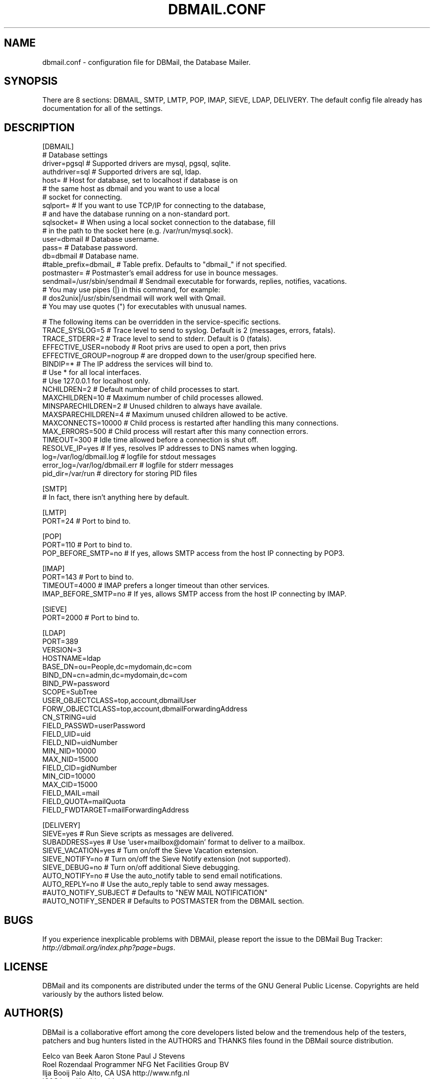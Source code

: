 .\"Generated by db2man.xsl. Don't modify this, modify the source.
.de Sh \" Subsection
.br
.if t .Sp
.ne 5
.PP
\fB\\$1\fR
.PP
..
.de Sp \" Vertical space (when we can't use .PP)
.if t .sp .5v
.if n .sp
..
.de Ip \" List item
.br
.ie \\n(.$>=3 .ne \\$3
.el .ne 3
.IP "\\$1" \\$2
..
.TH "DBMAIL.CONF" 5 "" "" ""
.SH NAME
dbmail.conf \- configuration file for DBMail, the Database Mailer.
.SH "SYNOPSIS"


There are 8 sections: DBMAIL, SMTP, LMTP, POP, IMAP, SIEVE, LDAP, DELIVERY\&. The default config file already has documentation for all of the settings\&.

.SH "DESCRIPTION"

.nf
[DBMAIL]
# Database settings
driver=pgsql            # Supported drivers are mysql, pgsql, sqlite\&.
authdriver=sql          # Supported drivers are sql, ldap\&.
host=                   # Host for database, set to localhost if database is on
                        #   the same host as dbmail and you want to use a local
                        #   socket for connecting\&.
sqlport=                # If you want to use TCP/IP for connecting to the database,
                        #   and have the database running on a non\-standard port\&.
sqlsocket=              # When using a local socket connection to the database, fill
                        #   in the path to the socket here (e\&.g\&. /var/run/mysql\&.sock)\&.
user=dbmail             # Database username\&.
pass=                   # Database password\&.
db=dbmail               # Database name\&.
#table_prefix=dbmail_   # Table prefix\&. Defaults to "dbmail_" if not specified\&.
postmaster=             # Postmaster's email address for use in bounce messages\&.
sendmail=/usr/sbin/sendmail   # Sendmail executable for forwards, replies, notifies, vacations\&.
                              # You may use pipes (|) in this command, for example:
                              # dos2unix|/usr/sbin/sendmail  will work well with Qmail\&.
                              # You may use quotes (") for executables with unusual names\&.
.fi

.nf
# The following items can be overridden in the service\-specific sections\&.
TRACE_SYSLOG=5          # Trace level to send to syslog\&. Default is 2 (messages, errors, fatals)\&.
TRACE_STDERR=2          # Trace level to send to stderr\&. Default is 0 (fatals)\&.
EFFECTIVE_USER=nobody   # Root privs are used to open a port, then privs
EFFECTIVE_GROUP=nogroup #   are dropped down to the user/group specified here\&.
BINDIP=*                # The IP address the services will bind to\&.
                        #   Use * for all local interfaces\&.
                        #   Use 127\&.0\&.0\&.1 for localhost only\&.
NCHILDREN=2             # Default number of child processes to start\&.
MAXCHILDREN=10          # Maximum number of child processes allowed\&.
MINSPARECHILDREN=2      # Unused children to always have availale\&.
MAXSPARECHILDREN=4      # Maximum unused children allowed to be active\&.
MAXCONNECTS=10000       # Child process is restarted after handling this many connections\&.
MAX_ERRORS=500          # Child process will restart after this many connection errors\&.
TIMEOUT=300             # Idle time allowed before a connection is shut off\&.
RESOLVE_IP=yes          # If yes, resolves IP addresses to DNS names when logging\&.
log=/var/log/dbmail\&.log       # logfile for stdout messages
error_log=/var/log/dbmail\&.err # logfile for stderr messages
pid_dir=/var/run        # directory for storing PID files
.fi

.nf
[SMTP]
                        # In fact, there isn't anything here by default\&.
.fi

.nf
[LMTP]
PORT=24                 # Port to bind to\&.
.fi

.nf
[POP]
PORT=110                # Port to bind to\&.
POP_BEFORE_SMTP=no      # If yes, allows SMTP access from the host IP connecting by POP3\&.
.fi

.nf
[IMAP]
PORT=143                # Port to bind to\&.
TIMEOUT=4000            # IMAP prefers a longer timeout than other services\&.
IMAP_BEFORE_SMTP=no     # If yes, allows SMTP access from the host IP connecting by IMAP\&.
.fi

.nf
[SIEVE]
PORT=2000               # Port to bind to\&.
.fi

.nf
[LDAP]
PORT=389
VERSION=3
HOSTNAME=ldap
BASE_DN=ou=People,dc=mydomain,dc=com
BIND_DN=cn=admin,dc=mydomain,dc=com
BIND_PW=password
SCOPE=SubTree
USER_OBJECTCLASS=top,account,dbmailUser
FORW_OBJECTCLASS=top,account,dbmailForwardingAddress
CN_STRING=uid
FIELD_PASSWD=userPassword
FIELD_UID=uid
FIELD_NID=uidNumber
MIN_NID=10000
MAX_NID=15000
FIELD_CID=gidNumber
MIN_CID=10000
MAX_CID=15000
FIELD_MAIL=mail
FIELD_QUOTA=mailQuota
FIELD_FWDTARGET=mailForwardingAddress
.fi

.nf
[DELIVERY]
SIEVE=yes               # Run Sieve scripts as messages are delivered\&.
SUBADDRESS=yes          # Use 'user+mailbox@domain' format to deliver to a mailbox\&.
SIEVE_VACATION=yes      # Turn on/off the Sieve Vacation extension\&.
SIEVE_NOTIFY=no         # Turn on/off the Sieve Notify extension (not supported)\&.
SIEVE_DEBUG=no          # Turn on/off additional Sieve debugging\&.
AUTO_NOTIFY=no          # Use the auto_notify table to send email notifications\&.
AUTO_REPLY=no           # Use the auto_reply table to send away messages\&.
#AUTO_NOTIFY_SUBJECT    # Defaults to "NEW MAIL NOTIFICATION"
#AUTO_NOTIFY_SENDER     # Defaults to POSTMASTER from the DBMAIL section\&.
.fi

.SH "BUGS"


If you experience inexplicable problems with DBMAil, please report the issue to the DBMail Bug Tracker: \fIhttp://dbmail.org/index.php?page=bugs\fR\&.

.SH "LICENSE"


DBMail and its components are distributed under the terms of the GNU General Public License\&. Copyrights are held variously by the authors listed below\&.

.SH "AUTHOR(S)"


DBMail is a collaborative effort among the core developers listed below and the tremendous help of the testers, patchers and bug hunters listed in the AUTHORS and THANKS files found in the DBMail source distribution\&.

.nf
Eelco van Beek      Aaron Stone            Paul J Stevens
Roel Rozendaal      Programmer             NFG Net Facilities Group BV
Ilja Booij          Palo Alto, CA USA      http://www\&.nfg\&.nl
IC&S                http://hydricacid\&.com
Koningsweg 4
3582 GE Utrecht
http://www\&.ic\-s\&.nl
.fi

